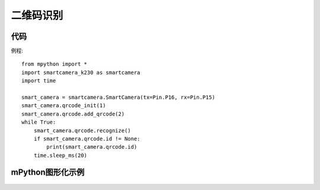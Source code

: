 二维码识别
==============

代码
-----------
例程::

    from mpython import *
    import smartcamera_k230 as smartcamera
    import time

    smart_camera = smartcamera.SmartCamera(tx=Pin.P16, rx=Pin.P15)
    smart_camera.qrcode_init(1)
    smart_camera.qrcode.add_qrcode(2)
    while True:
        smart_camera.qrcode.recognize()
        if smart_camera.qrcode.id != None:
            print(smart_camera.qrcode.id)
        time.sleep_ms(20)



mPython图形化示例
-----------
.. figure:: /_static/image/example/qrcode/qrcode.png
    :align: center
    :width: 1080




